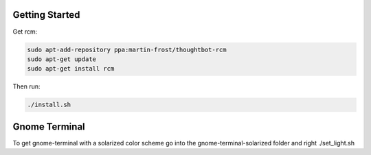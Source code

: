 Getting Started
--------------------------
Get rcm:

.. code-block:: bash

     sudo apt-add-repository ppa:martin-frost/thoughtbot-rcm
     sudo apt-get update
     sudo apt-get install rcm

Then run:

.. code-block:: bash

    ./install.sh


Gnome Terminal
--------------------------
To get gnome-terminal with a solarized color scheme go into the
gnome-terminal-solarized folder and right ./set_light.sh
